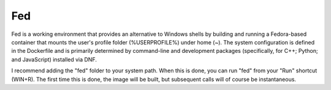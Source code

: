 Fed
===

Fed is a working environment that provides an alternative to Windows shells by
building and running a Fedora-based container that mounts the user's profile
folder (%USERPROFILE%) under home (~). The system configuration is defined in
the Dockerfile and is primarily determined by command-line and development
packages (specifically, for C++; Python; and JavaScript) installed via DNF.

I recommend adding the "fed" folder to your system path. When this is done, you
can run "fed" from your "Run" shortcut (WIN+R). The first time this is done,
the image will be built, but subsequent calls will of course be instantaneous.
